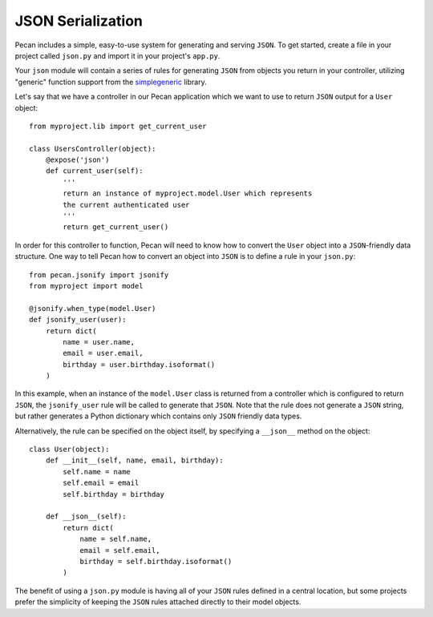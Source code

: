 .. _jsonify:


JSON Serialization
==================
Pecan includes a simple, easy-to-use system for generating and serving
``JSON``. To get started, create a file in your project called
``json.py`` and import it in your project's ``app.py``.

Your ``json`` module will contain a series of rules for generating
``JSON`` from objects you return in your controller, utilizing
"generic" function support from the 
`simplegeneric <http://pypi.python.org/pypi/simplegeneric>`_ library.

Let's say that we have a controller in our Pecan application which
we want to use to return ``JSON`` output for a ``User`` object::
    
    from myproject.lib import get_current_user
    
    class UsersController(object):
        @expose('json')
        def current_user(self):
            '''
            return an instance of myproject.model.User which represents
            the current authenticated user
            '''
            return get_current_user()

In order for this controller to function, Pecan will need to know how to
convert the ``User`` object into a ``JSON``-friendly data structure. One
way to tell Pecan how to convert an object into ``JSON`` is to define a
rule in your ``json.py``::

    from pecan.jsonify import jsonify
    from myproject import model
    
    @jsonify.when_type(model.User)
    def jsonify_user(user):
        return dict(
            name = user.name,
            email = user.email,
            birthday = user.birthday.isoformat()
        )

In this example, when an instance of the ``model.User`` class is
returned from a controller which is configured to return ``JSON``, the
``jsonify_user`` rule will be called to generate that ``JSON``. Note
that the rule does not generate a ``JSON`` string, but rather generates
a Python dictionary which contains only ``JSON`` friendly data types.

Alternatively, the rule can be specified on the object itself, by
specifying a ``__json__`` method on the object::

    class User(object):
        def __init__(self, name, email, birthday):
            self.name = name
            self.email = email
            self.birthday = birthday
        
        def __json__(self):
            return dict(
                name = self.name,
                email = self.email,
                birthday = self.birthday.isoformat()
            )

The benefit of using a ``json.py`` module is having all of your ``JSON``
rules defined in a central location, but some projects prefer the
simplicity of keeping the ``JSON`` rules attached directly to their
model objects.
